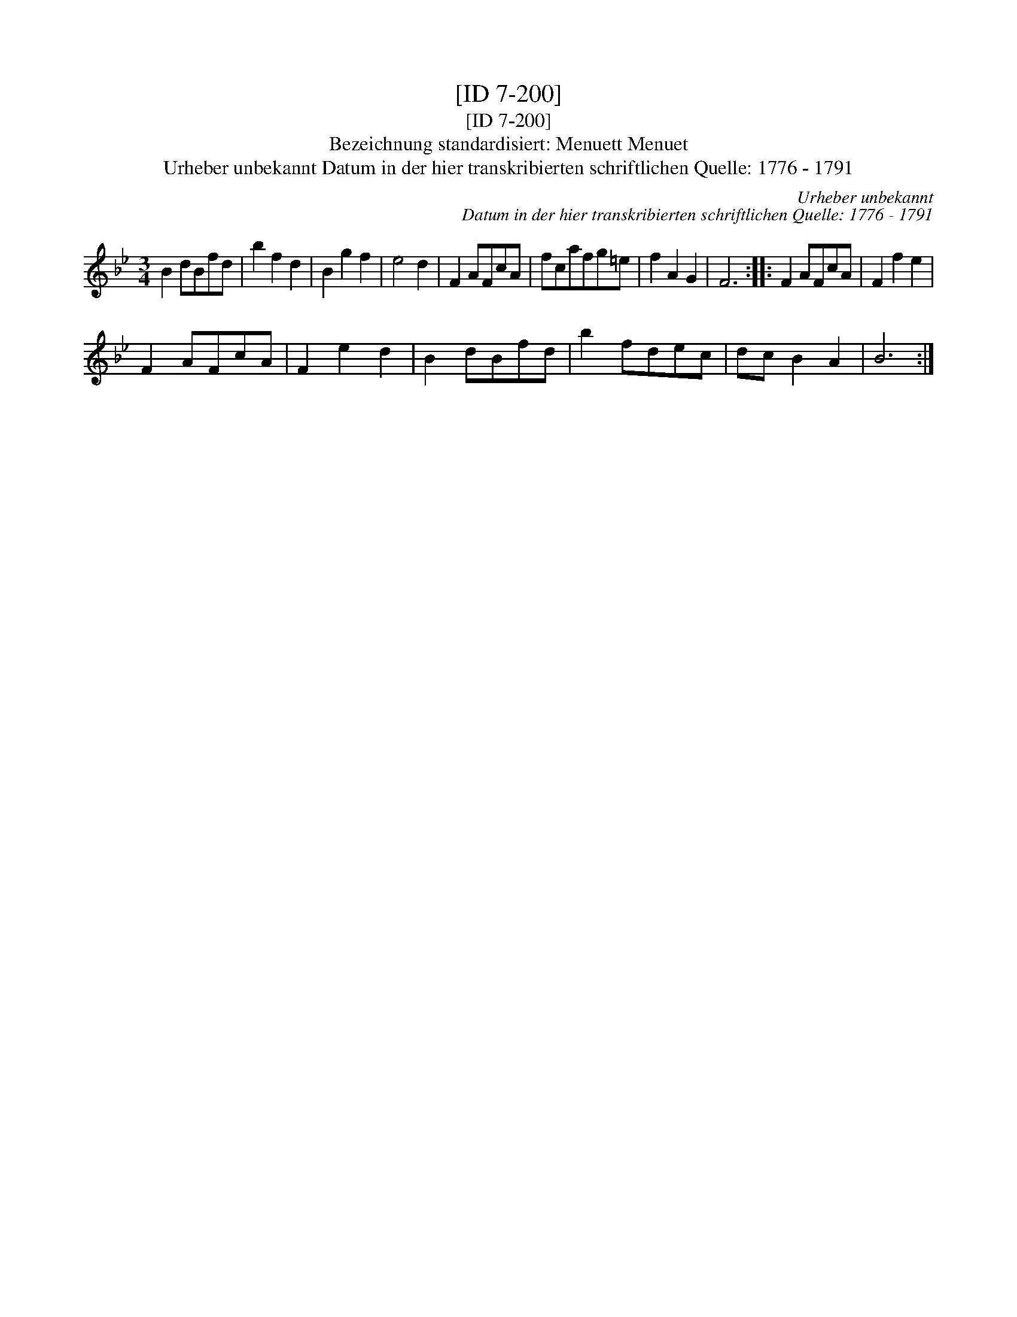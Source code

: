 X:1
T:[ID 7-200]
T:[ID 7-200]
T:Bezeichnung standardisiert: Menuett Menuet
T:Urheber unbekannt Datum in der hier transkribierten schriftlichen Quelle: 1776 - 1791
C:Urheber unbekannt
C:Datum in der hier transkribierten schriftlichen Quelle: 1776 - 1791
L:1/8
M:3/4
K:Bb
V:1 treble 
V:1
 B2 dBfd | b2 f2 d2 | B2 g2 f2 | e4 d2 | F2 AFcA | fcafg=e | f2 A2 G2 | F6 :: F2 AFcA | F2 f2 e2 | %10
 F2 AFcA | F2 e2 d2 | B2 dBfd | b2 fdec | dc B2 A2 | B6 :| %16

